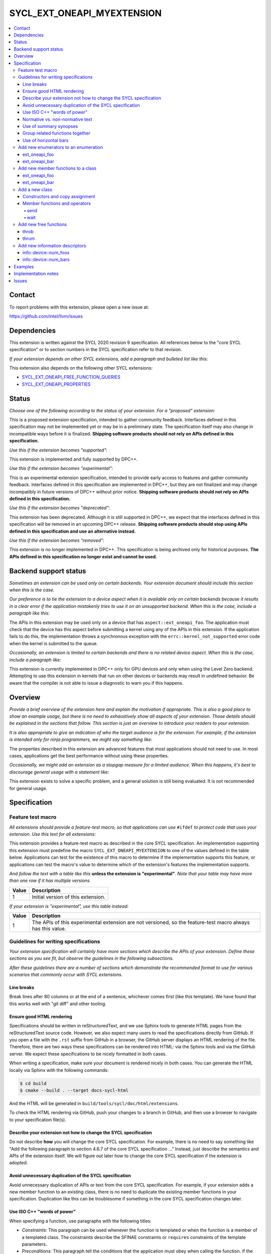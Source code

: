 ===========================
SYCL_EXT_ONEAPI_MYEXTENSION
===========================

.. contents::
   :local:


Contact
=======

To report problems with this extension, please open a new issue at:

https://github.com/intel/llvm/issues


Dependencies
============

This extension is written against the SYCL 2020 revision 9 specification.
All references below to the "core SYCL specification" or to section numbers in
the SYCL specification refer to that revision.

*If your extension depends on other SYCL extensions, add a paragraph and
bulleted list like this:*

This extension also depends on the following other SYCL extensions:

* `SYCL_EXT_ONEAPI_FREE_FUNCTION_QUERIES`_
* `SYCL_EXT_ONEAPI_PROPERTIES`_

.. _`SYCL_EXT_ONEAPI_FREE_FUNCTION_QUERIES`: supported/sycl_ext_oneapi_free_function_queries.rst
.. _`SYCL_EXT_ONEAPI_PROPERTIES`: experimental/sycl_ext_oneapi_properties.asciidoc


Status
======

*Choose one of the following according to the status of your extension.
For a "proposed" extension:*

This is a proposed extension specification, intended to gather community
feedback.
Interfaces defined in this specification may not be implemented yet or may be in
a preliminary state.
The specification itself may also change in incompatible ways before it is
finalized.
**Shipping software products should not rely on APIs defined in this
specification.**

*Use this if the extension becomes "supported":*

This extension is implemented and fully supported by DPC++.

*Use this if the extension becomes "experimental":*

This is an experimental extension specification, intended to provide early
access to features and gather community feedback.
Interfaces defined in this specification are implemented in DPC++, but they are
not finalized and may change incompatibly in future versions of DPC++ without
prior notice.
**Shipping software products should not rely on APIs defined in this
specification.**

*Use this if the extension becomes "deprecated":*

This extension has been deprecated.
Although it is still supported in DPC++, we expect that the interfaces defined
in this specification will be removed in an upcoming DPC++ release.
**Shipping software products should stop using APIs defined in this
specification and use an alternative instead.**

*Use this if the extension becomes "removed":*

This extension is no longer implemented in DPC++.
This specification is being archived only for historical purposes.
**The APIs defined in this specification no longer exist and cannot be used.**


Backend support status
======================

*Sometimes an extension can be used only on certain backends.
Your extension document should include this section when this is the case.*

*Our preference is to tie the extension to a device aspect when it is
available only on certain backends because it results in a clear error
if the application mistakenly tries to use it on an unsupported backend.
When this is the case, include a paragraph like this:*

The APIs in this extension may be used only on a device that has
``aspect::ext_oneapi_foo``.
The application must check that the device has this aspect before submitting a
kernel using any of the APIs in this extension.
If the application fails to do this, the implementation throws a synchronous
exception with the ``errc::kernel_not_supported`` error code when the kernel is
submitted to the queue.

*Occasionally, an extension is limited to certain backends and there is no
related device aspect. When this is the case, include a paragraph like:*

This extension is currently implemented in DPC++ only for GPU devices and
only when using the Level Zero backend.
Attempting to use this extension in kernels that run on other devices or
backends may result in undefined behavior.
Be aware that the compiler is not able to issue a diagnostic to warn you if this
happens.


Overview
========

*Provide a brief overview of the extension here and explain the motivation if
appropriate.
This is also a good place to show an example usage, but there is no need to
exhaustively show all aspects of your extension.
Those details should be explained in the sections that follow.
This section is just an overview to introduce your readers to your extension.*

*It is also appropriate to give an indication of who the target audience is for
the extension.
For example, if the extension is intended only for ninja programmers, we might
say something like:*

The properties described in this extension are advanced features that most
applications should not need to use.
In most cases, applications get the best performance without using these
properties.

*Occasionally, we might add an extension as a stopgap measure for a limited
audience.
When this happens, it's best to discourage general usage with a statement like:*

This extension exists to solve a specific problem, and a general solution is
still being evaluated.
It is not recommended for general usage.


Specification
=============

Feature test macro
------------------

*All extensions should provide a feature-test macro, so that applications
can use* ``#ifdef`` *to protect code that uses your extension.
Use this text for all extensions:*

This extension provides a feature-test macro as described in the core SYCL
specification.
An implementation supporting this extension must predefine the macro
``SYCL_EXT_ONEAPI_MYEXTENSION`` to one of the values defined in the table below.
Applications can test for the existence of this macro to determine if the
implementation supports this feature, or applications can test the macro's value
to determine which of the extension's features the implementation supports.

*And follow the text with a table like this* **unless the extension is
"experimental"**.
*Note that your table may have more than one row if it has multiple versions.*

.. table::
   :align: left

   =====  ===========
   Value  Description
   =====  ===========
   1      Initial version of this extension.
   =====  ===========

*If your extension is "experimental", use this table instead:*

.. table::
   :align: left

   =====  ===========
   Value  Description
   =====  ===========
   1      The APIs of this experimental extension are not versioned, so the
          feature-test macro always has this value.
   =====  ===========

Guidelines for writing specifications
-------------------------------------

*Your extension specification will certainly have more sections which describe
the APIs of your extension.
Define these sections as you see fit, but observe the guidelines in the
following subsections.*

*After these guidelines there are a number of sections which demonstrate the
recommended format to use for various scenarios that commonly occur with SYCL
extensions.*

Line breaks
^^^^^^^^^^^

Break lines after 80 columns or at the end of a sentence, whichever comes first
(like this template).
We have found that this works well with "git diff" and other tooling.

Ensure good HTML rendering
^^^^^^^^^^^^^^^^^^^^^^^^^^

Specifications should be written in reStructuredText, and we use Sphinx tools to
generate HTML pages from the reStructuredText source code.
However, we also expect many users to read the specifications directly from
GitHub.
If you open a file with the ``.rst`` suffix from GitHub in a browser, the GitHub
server displays an HTML rendering of the file.
Therefore, there are two ways these specifications can be rendered into HTML:
via the Sphinx tools and via the GitHub server.
We expect these specifications to be nicely formatted in both cases.

When writing a specification, make sure your document is rendered nicely in both
cases.
You can generate the HTML locally via Sphinx with the following commands:

.. code-block:: bash

   $ cd build
   $ cmake --build . --target docs-sycl-html

And the HTML will be generated in ``build/tools/sycl/doc/html/extensions``.

To check the HTML rendering via GitHub, push your changes to a branch in
GitHub, and then use a browser to navigate to your specification file(s).

Describe your extension not how to change the SYCL specification
^^^^^^^^^^^^^^^^^^^^^^^^^^^^^^^^^^^^^^^^^^^^^^^^^^^^^^^^^^^^^^^^

Do not describe **how** you will change the core SYCL specification.
For example, there is no need to say something like "Add the following paragraph
to section 4.6.7 of the core SYCL specification ..."
Instead, just describe the semantics and APIs of the extension itself.
We will figure out later how to change the core SYCL specification if the
extension is adopted.

Avoid unnecessary duplication of the SYCL specification
^^^^^^^^^^^^^^^^^^^^^^^^^^^^^^^^^^^^^^^^^^^^^^^^^^^^^^^

Avoid unnecessary duplication of APIs or text from the core SYCL specification.
For example, if your extension adds a new member function to an existing class,
there is no need to duplicate the existing member functions in your
specification.
Duplication like this can be troublesome if something in the core SYCL
specification changes later.

Use ISO C++ "words of power"
^^^^^^^^^^^^^^^^^^^^^^^^^^^^

When specifying a function, use paragraphs with the following titles:

* *Constraints:* This paragraph can be used whenever the function is templated
  or when the function is a member of a templated class.
  The constraints describe the SFINAE constraints or ``requires`` constraints
  of the template parameters.

* *Preconditions:* This paragraph tell the conditions that the application must
  obey when calling the function.
  If the application violates a precondition, the behavior is undefined.

* *Effects:* Tells what the function does.

* *Returns:* Tells what value the function returns.

* *Throws:* Tells what exceptions the function is required to throw and the
  circumstances under which they are thrown.

* *Remarks:* Tells other information about the function if it is not covered by
  the previous paragraphs.

All these terms are also used in the ISO C++ specification, and we use them in
the SYCL specification with the same meaning they have in C++.

Often the *Constraints*, *Preconditions*, or *Throws* paragraphs will have
several items.
When this happens, use a bulleted list.

Only include a paragraphs if its term is needed to specify the function.
Simply omit paragraphs whose terms are unnecessary.

Normative vs. non-normative text
^^^^^^^^^^^^^^^^^^^^^^^^^^^^^^^^

A specification is usually a mixture of normative and non-normative text.
Normative text is the formal description of the extension, while non-normative
text is intended to provide general context and clarity.
A good specification should describe all of its features using normative text.
In other words, it should be possible for someone to implement your extension
just by reading the normative text.

The main section titled "Specification" (and its subsections) are the normative
part of the specification document.
All other sections (e.g. "Overview", "Examples", etc.) are non-normative.
In addition, examples are non-normative even if they appears inside the
"Specification" section.
This applies to example code and also to sentences that describe an example.
(Such sentences often start with "For example, ...".)
Note that the code synopses are not examples, and therefore they are normative.

As a result, make sure your specification does not rely on the Overview section
or on the examples to fully specify your extension.
These should add clarity to the specification.
Do not rely on them for the specification itself.

Sometimes, it is useful to make a clarification that is non-normative.
In this case, format the text as a "note" like this:

[*Note:* This is non-normative text.
*--end note*]

A "note" like this can contain several sentences or even several paragraphs if
necessary.

Use of summary synopses
^^^^^^^^^^^^^^^^^^^^^^^

When an extension adds or augments a class or enumeration, the specification
shows a summary synopsis of the class or enumeration that just shows the
declarations of the new members or new enumerators.
After that, each member or enumerator is shown again along with its
specification.
We recognize that this introduces some duplication in the specification, but
we feel that the summary synopsis adds enough value that it is worth the
duplication.

However, we do not add a summary synopsis for non-member functions that the
extension adds.
Instead, we just have a single synopsis with the function's declaration, which
is followed by the function's specification.

The example sections below illustrate these styles.

Group related functions together
^^^^^^^^^^^^^^^^^^^^^^^^^^^^^^^^

When two or more functions are closely related, they can be grouped together
in a single synopsis which specifies all functions in the group.
When doing this, paragraphs like *Effects* and *Returns* apply to all functions
in the group.
Sometimes it is helpful to call out a specific function in the grup.
To do this, add numeric callouts to the synopsis, and then use these numbers in
the specification text.

See the example sections below for the exact style to use in this case.

Use of horizontal bars
^^^^^^^^^^^^^^^^^^^^^^

When more than one function or enumerator is specified in the same section, we
use horizontal bars to separate them.
The style guidelines are:

* If the section starts with some introductory text before the first function
  or enumerator specification, put a horizontal bar after that introductory text
  and before the first specification.

* Put a horizontal bar between each pair of function / enumerator
  specifications.

* Put a horizontal bar after the last function / enumerator specification.
  However, do not put a horizontal bar after a specification if there is no
  horizontal bar before the specification (which can happen if the document
  section has only one such specification and there is no introductory text).

Add new enumerators to an enumeration
-------------------------------------

*Recommended format for an extension that adds new enumerators to an existing
SYCL enumeration.*

This extension adds the following new enumerators to the ``aspect`` enumeration:

.. code-block:: c++

   namespace sycl {

   enum class aspect {
     ext_oneapi_foo
     ext_oneapi_bar

     // ...
   };

   }

----

ext_oneapi_foo
^^^^^^^^^^^^^^

Indicates that the device allows foo operations.

----

ext_oneapi_bar
^^^^^^^^^^^^^^

Indicates that the device allows bar operations.

----

Add new member functions to a class
-----------------------------------

*Recommended format for an extension that adds new member functions to an
existing SYCL class.*

This extension adds the following new member functions to the ``queue`` class:

.. code-block:: c++

   namespace sycl {

   class queue {
     int ext_oneapi_foo();

     template<typename T>
     T ext_oneapi_bar(T val);

     // ...
   };

   }

----

ext_oneapi_foo
^^^^^^^^^^^^^^

.. code-block:: c++

   int ext_oneapi_foo();

*Effects:* Does the foo thing to the queue.

*Returns:* The number of foo things that have been done to the queue so far.

----

ext_oneapi_bar
^^^^^^^^^^^^^^

.. code-block:: c++

   template<typename T>
   T ext_oneapi_bar(T val);

*Constraints:* ``T`` is an integral type.

*Preconditions:* The value ``val`` is not zero.

*Effects:* Adds ``val`` "bar" counters to the queue.

*Returns:* The previous number of "bar" counters in the queue.

*Throws:*

* A synchronous ``exception`` with the ``errc::invalid`` error code if the queue
  is in order.
* A synchronous ``exception`` with the ``errc::feature_not_supported`` error
  code if the queue's device does not have ``aspect::ext_oneapi_bar``.

----

Add a new class
---------------

*Recommended format for an extension that adds a new class.*

This extension adds the following class which can zap things.

.. code-block:: c++

   namespace sycl::ext::oneapi {

   class zapper {
    public:
     zapper(const device& dev);
     zapper(const std::vector<device>& devs);

     void send();
     void wait();
   }

   }

Constructors and copy assignment
^^^^^^^^^^^^^^^^^^^^^^^^^^^^^^^^

.. code-block:: c++

   zapper(const device& dev);                (1)
   zapper(const std::vector<device>& devs);  (2)

*Preconditions (2):* ``devs`` is not empty.

*Effects:* Constructs a zapper object that can send zap signals to a single
device or a set of devices.

Member functions and operators
^^^^^^^^^^^^^^^^^^^^^^^^^^^^^^

send
""""

.. code-block:: c++

   void send();

*Effects:* Sends a zap signal to the device(s) in the zapper object.

----

wait
""""

.. code-block:: c++

   void wait();

*Effects:* Wait for all devices to be zapped.

----


Add new free functions
----------------------

*Recommended format for an extension that adds new non-member functions.*

----

throb
^^^^^

.. code-block:: c++

   namespace sycl::ext::oneapi {

   void throb(const device &dev);

   }

*Effects:* Tells the device(s) to throb.

----

thrum
^^^^^

.. code-block:: c++

   namespace sycl::ext::oneapi {

   void thrum(const device &dev);

   }

*Effects:* Tells the device to thrum.

----

Add new information descriptors
-------------------------------

*Recommended format for an extension that adds new information descriptors.*

This extension adds the following new device information descriptors.

----

info::device::num_foos
^^^^^^^^^^^^^^^^^^^^^^

.. code-block:: c++

   namespace sycl::ext::oneapi::info::device {
   struct num_foos {
     using return_type = int;
   };
   }

*Remarks:* Template parameter to ``device::get_info``.

*Returns:* The number of foo things in the device.

----

info::device::num_bars
^^^^^^^^^^^^^^^^^^^^^^

.. code-block:: c++

   namespace sycl::ext::oneapi::info::device {
   struct num_bars {
     using return_type = size_t;
   };
   }

*Remarks:* Template parameter to ``device::get_info``.

*Returns:* The number of bar things in the device.

----


Examples
========

*It is often useful to include an Examples section in your document that shows
how the extension is typically used.
Some guidelines to follow for good examples:*

* Prefer examples that are complete programs if at all possible.
  This includes the definition of the ``main`` function and the
  ``#include <sycl/sycl.hpp>``.

* Do not use ``using namespace``.
  Instead, use fully qualified names, so it is clear which namespace they are
  contained within.
  In order to avoid verbosity, define a namespace alias at the top of the
  example, such as ``namespace syclex = sycl::ext::oneapi``, and then use that
  namespace alias in the rest of the example.


Implementation notes
====================

This non-normative section provides information about one possible
implementation of this extension.
It is not part of the specification of the extension's API.

*This section is not normally needed, but occasionally a "proposed" extension
will contain some notes about the intended implementation.
If so, add this section, and include the text in the first paragraph above
indicating that the section is non-normative.
Follow that paragraph with whatever implementation notes you think are
necessary.
Usually, this section will be removed by the time the extension is implemented,
and a more detailed DPC++ design document will be written instead.*


Issues
======

*Sometimes there will be unresolved issues in a "proposed" extension.
If this is the case, add an "Issues" section towards the end of the document,
and list each issue.*

1. This is the first open issue.

2. This is the second open issue.
